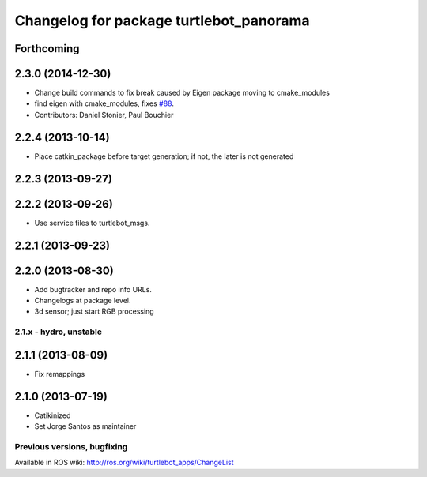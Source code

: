 ^^^^^^^^^^^^^^^^^^^^^^^^^^^^^^^^^^^^^^^^
Changelog for package turtlebot_panorama
^^^^^^^^^^^^^^^^^^^^^^^^^^^^^^^^^^^^^^^^

Forthcoming
-----------

2.3.0 (2014-12-30)
------------------
* Change build commands to fix break caused by Eigen package moving to cmake_modules
* find eigen with cmake_modules, fixes `#88 <https://github.com/turtlebot/turtlebot_apps/issues/88>`_.
* Contributors: Daniel Stonier, Paul Bouchier

2.2.4 (2013-10-14)
------------------
* Place catkin_package before target generation; if not, the later is not generated

2.2.3 (2013-09-27)
------------------

2.2.2 (2013-09-26)
------------------
* Use service files to turtlebot_msgs.


2.2.1 (2013-09-23)
------------------

2.2.0 (2013-08-30)
------------------
* Add bugtracker and repo info URLs.
* Changelogs at package level.
* 3d sensor; just start RGB processing

2.1.x - hydro, unstable
=======================

2.1.1 (2013-08-09)
------------------
* Fix remappings

2.1.0 (2013-07-19)
------------------
* Catikinized
* Set Jorge Santos as maintainer


Previous versions, bugfixing
============================

Available in ROS wiki: http://ros.org/wiki/turtlebot_apps/ChangeList
